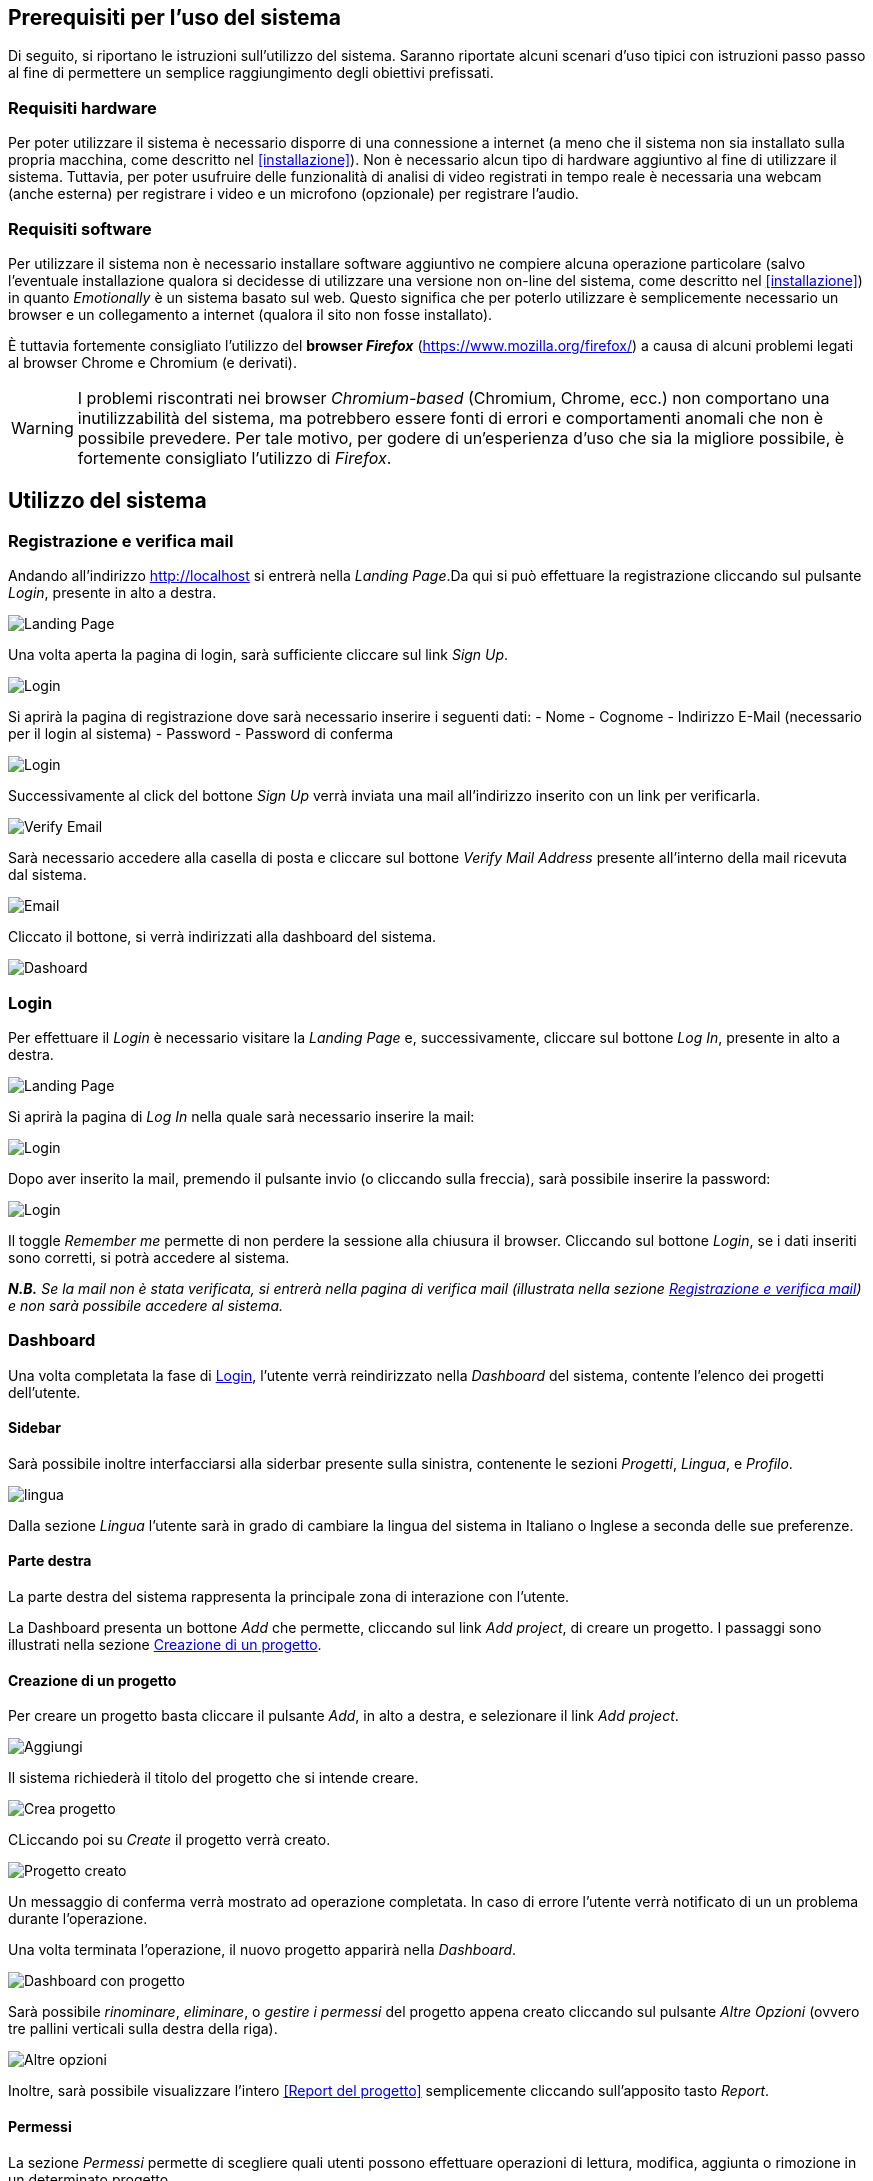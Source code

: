 == Prerequisiti per l'uso del sistema

Di seguito, si riportano le istruzioni sull'utilizzo del sistema. Saranno
riportate alcuni scenari d'uso tipici con istruzioni passo passo al fine di
permettere un semplice raggiungimento degli obiettivi prefissati.

=== Requisiti hardware

Per poter utilizzare il sistema è necessario disporre di una connessione a
internet (a meno che il sistema non sia installato sulla propria macchina, come
descritto nel <<installazione>>). Non è necessario alcun tipo di hardware
aggiuntivo al fine di utilizzare il sistema. Tuttavia, per poter usufruire delle
funzionalità di analisi di video registrati in tempo reale è necessaria una
webcam (anche esterna) per registrare i video e un microfono (opzionale) per
registrare l'audio.

=== Requisiti software

Per utilizzare il sistema non è necessario installare software aggiuntivo ne
compiere alcuna operazione particolare (salvo l'eventuale installazione qualora
si decidesse di utilizzare una versione non on-line del sistema, come descritto
nel <<installazione>>) in quanto _Emotionally_ è un sistema basato sul web.
Questo significa che per poterlo utilizzare è semplicemente necessario un
browser e un collegamento a internet (qualora il sito non fosse installato).

È tuttavia fortemente consigliato l'utilizzo del *browser _Firefox_*
(https://www.mozilla.org/firefox/) a causa di alcuni problemi legati al browser
Chrome e Chromium (e derivati).

WARNING: I problemi riscontrati nei browser _Chromium-based_ (Chromium, Chrome,
ecc.) non comportano una inutilizzabilità del sistema, ma potrebbero essere
fonti di errori e comportamenti anomali che non è possibile prevedere. Per tale
motivo, per godere di un'esperienza d'uso che sia la migliore possibile, è
fortemente consigliato l'utilizzo di _Firefox_.

== Utilizzo del sistema

=== Registrazione e verifica mail

Andando all'indirizzo http://localhost si entrerà nella _Landing Page_.Da qui si può effettuare la registrazione cliccando sul pulsante _Login_, presente in alto a destra. 

image::../screenshots/landing.jpg[alt=Landing Page]

Una volta aperta la pagina di login, sarà sufficiente cliccare sul link _Sign Up_.

image::../screenshots/login1.jpg[alt=Login]

Si aprirà la pagina di registrazione dove sarà necessario inserire i seguenti dati:
- Nome
- Cognome
- Indirizzo E-Mail (necessario per il login al sistema)
- Password
- Password di conferma

image::../screenshots/signup.jpg[alt=Login]

Successivamente al click del bottone _Sign Up_ verrà inviata una mail all'indirizzo inserito con un link per verificarla.

image::../screenshots/verification.jpg[alt=Verify Email]

Sarà necessario accedere alla casella di posta e cliccare sul bottone _Verify Mail Address_ presente all'interno della mail ricevuta dal sistema.

image::../screenshots/email.jpg[alt=Email]

Cliccato il bottone, si verrà indirizzati alla dashboard del sistema.

image::../screenshots/dashboard.jpg[alt=Dashoard]

=== Login 

Per effettuare il _Login_ è necessario visitare la _Landing Page_ e, successivamente, cliccare sul bottone _Log In_, presente in alto a destra.

image::../screenshots/landing.jpg[alt=Landing Page]

Si aprirà la pagina di _Log In_ nella quale sarà necessario inserire la mail:

image::../screenshots/login1.jpg[alt=Login]

Dopo aver inserito la mail, premendo il pulsante invio (o cliccando sulla freccia), sarà possibile inserire la password:

image::../screenshots/login2.jpg[alt=Login]

Il toggle _Remember me_ permette di non perdere la sessione alla chiusura il browser. Cliccando sul bottone _Login_, se i dati inseriti sono corretti, si potrà accedere al sistema.

_**N.B.** Se la mail non è stata verificata, si entrerà nella pagina di verifica mail (illustrata nella sezione <<Registrazione e verifica mail>>) e non sarà possibile accedere al sistema._

=== Dashboard

Una volta completata la fase di <<Login>>, l'utente verrà reindirizzato nella _Dashboard_ del sistema, contente l'elenco dei progetti dell'utente.

==== Sidebar

Sarà possibile inoltre interfacciarsi alla siderbar presente sulla sinistra, contenente le sezioni _Progetti_, _Lingua_, e _Profilo_.

image::../screenshots/dash+lingua.jpg[alt=lingua]

Dalla sezione _Lingua_ l'utente sarà in grado di cambiare la lingua del sistema in Italiano o Inglese a seconda delle sue preferenze.

==== Parte destra

La parte destra del sistema rappresenta la principale zona di interazione con l'utente.

La Dashboard presenta un bottone _Add_ che permette, cliccando sul link _Add project_, di creare un progetto. I passaggi sono illustrati nella sezione <<Creazione di un progetto>>.

==== Creazione di un progetto

Per creare un progetto basta cliccare il pulsante _Add_, in alto a destra, e selezionare il link _Add project_.

image::../screenshots/dashboard+add.jpg[alt=Aggiungi]

Il sistema richiederà il titolo del progetto che si intende creare.

image::../screenshots/creaprogetto1.jpg[alt=Crea progetto]

CLiccando poi su _Create_ il progetto verrà creato.

image::../screenshots/creaprogetto2.jpg[alt=Progetto creato]

Un messaggio di conferma verrà mostrato ad operazione completata. In caso di errore l'utente verrà notificato di un un problema durante l'operazione.

Una volta terminata l'operazione, il nuovo progetto apparirà nella _Dashboard_.

image::../screenshots/dash+progetto.jpg[alt= Dashboard con progetto]

Sarà possibile _rinominare_, _eliminare_, o _gestire i permessi_ del progetto appena creato cliccando sul pulsante _Altre Opzioni_ (ovvero tre pallini verticali sulla destra della riga).

image::../screenshots/dash+permessi.jpg[alt=Altre opzioni]

Inoltre, sarà possibile visualizzare l'intero <<Report del progetto>> semplicemente cliccando sull'apposito tasto _Report_.

==== Permessi

La sezione _Permessi_ permette di scegliere quali utenti possono effettuare operazioni di lettura, modifica, aggiunta o rimozione in un determinato progetto. 

image::../screenshots/permessi.jpg[alt=Permessi]

Basterà inserire l'email dell'utente di cui si vogliono modificare i permessi e selezionare le operazioni che potrà effettuare.

image::../screenshots/permessiAggiunti.jpg[alt=Permessi aggiunti]

Se la mail inserita è presente nel sistema, l'utente apparirà nella lista dei permessi presente nella medesima pagina.

==== Rinominare un progetto

Il pulsante _Rename_ permette di rinominare un progetto già esistente.
Una volta selezionata l'opzione, il sistema chiederà all'utente di inserire un nuovo nome per il progetto selezionato.

image::../screenshots/rinomina.jpg[alt=Rinomina]

Cliccando il pulsante _Rename_, il sistema notificherà l'utente dell'esito dell'operazione.

image::../screenshots/rinomina2.jpg[alt= Rinominazione completata]

==== Spostare un progetto o un video

Il pulsante _Move_, accessibile sia cliccando sulle opzioni di un video sia su quelle di un progetto, permette di spostare uno dei due in un altro progetto di proprietà dell'utente*.

image::../screenshots/sposta.jpg[alt=Sposta progetto] 

Selezionata l'opzione, verrà mostrato l'albero dei progetti creati dall'utente, che potrà così scegliere in quale inserire il video/progetto da spostare.

Un messaggio notificherà l'utente dell'esito dell'operazione.

image::../screenshots/sposta1.jpg[alt= Operazione di spostamento completata]

_**N.B.:** E' possibile spostare il video anche in progetti che sono di proprietà di altri utenti, a patto di avere i permessi di aggiunta._

==== Eliminare un progetto o un video

Tramite il pulsante _Delete_ è possibile eliminare un video o un progetto di proprietà dell'utente.

Una volta cliccato il pulsante, verrà richiesta un'ulteriore conferma dell'operazione per scongiurare click involontari.

_**N.B.:** L'eliminazione di un progetto comporterà anche l'eliminazione di tutti i sottoprogetti e i video al suo interno._

image::../screenshots/delete.jpg[alt=Elimina progetto]

Se l'utente effettua il click sul bottone _Yes_, un messaggio notificherà l'utente dell'esito dell'operazione.

image::../screenshots/delete1.jpg[alt= Elminazione effettuata]

=== Navigazione all'interno di un progetto

Per navigare all'interno di un progetto è necessario sceglierlo dalla tabella prensente nella _Dashboard_:

image::../screenshots/dash+progetto.jpg[alt= Dashboard con progetto]

Cliccando sul progetto desiderato, si entrerà nella pagina di navigazione dello stesso. Appariranno i sottoprogetti e i video che esso contiene, come se fosse una cartella del sistema operativo.

image::../screenshots/progetto+permessi.jpg[alt= Progetto con elementi]

E' possibile, durante la navigazione, effettuare le operazioni di:
- Creazione di un sottoprogetto
- Caricamento di un video
- Registrazione di un video in tempo reale
- Gestione dei permessi di un sottoprogetto
- Visualizzazione del report di un sottoprogetto
- Visualizzazione di un report del video

Qui di seguito verranno illustrate tutte le operazioni sopracitate.

==== Creazione di un sottoprogetto

Per creare un sottoprogetto si può fare riferimento al paragrafo <<Creazione di un progetto>>.

==== Caricamento di un video

Per caricare un video all'interno di un progetto o sottoprogetto è sufficiente cliccare il pulsante _Add_, presente in alto a destra.

image::../screenshots/progetto.jpg[alt=Progetto vuoto]

Successivamente è necessario cliccare il link _Upload video_.

image::../screenshots/caricavideo1.jpg[alt=Caricamento video]

Cliccando il campo _Choose file_ si aprirà l'esplora risorse del sistema operativo da cui si potrà selezionare uno o più video. 

Successivamente, apparirà un selettore da cui si potrà selezionare la frequenza di analisi per secondo.

image::../screenshots/caricavideo2.jpg[alt=Caricamento video 2]

Per finalizzare il caricamento bisognerà cliccare sul pulsante _Upload_.

image::../screenshots/caricavideo3.jpg[alt=Caricamento video 3]

A caricamento effettuato apparirà un alert che notificherà l'utente sull'esito dell'operazione. Successivamente si potranno caricare altri video o tornare alla navigazione.

==== Registrazione di un video in tempo reale

Per registrare un video in tempo reale e aggiungerlo all'interno di un progetto o sottoprogetto è sufficiente cliccare il pulsante _Add_, presente in alto a destra.

image::../screenshots/progetto.jpg[alt=Progetto vuoto]

Successivamente è necessario cliccare il link _Real time video_.

image::../screenshots/realtime.jpg[alt=Realtime video 1]

Cliccando sul pulsante al centro del player video il sistema richiederà i permessi per utilizzare la webcam e il microfono al browser. Sarà quindi necessario consentirne i permessi per il corretto funzionamento.

Apparirà, quindi, la visualizzazione in tempo reale della webcam e sarà possibile procedere alla registrazione del video cliccando il "pallino bianco" (o pulsante di _Rec_) in basso a sinistra nel player.

image::../screenshots/realtime2.jpg[alt=Realtime video 2]

Si potrà poi fermare la registrazione cliccando sul "quadrato" (o pulsante di _stop_), che apparirà dopo aver cliccato il pulsante di _Rec_. Successivamente, cliccando sul pulsante _Next_ in basso a destra, sarà possibile assegnare un titolo alla registrazione e seglierne le analisi per secondo.

image::../screenshots/realtime3.jpg[alt=Realtime video 3]

Cliccando poi su _Upload_ si porcederà al caricamento del video e alla successiva analisi.

image::../screenshots/realtime4.jpg[alt=Realtime video 4]

Terminata la procedura l'utente verrà notificato sull'esito della stessa e sarà possibile tornare alla navigazione.

==== Gestione dei permessi di un sottoprogetto

All'interno della navigazione è possibile accedere ai permessi di un sottoprogetto per aggiungerli, modificarli o rimuoverli.

Sarà sufficiente cliccare sul pulsante _Menù_ del sottoprogetto desiderato (i tre puntini verticali in alto a destra all'interno del "quadrato") e, successivamente, cliccare sul link _Permissions_.

image::../screenshots/progetto+permessi.jpg[alt=Permessi sottoprogetto]

Si aprirà la pagina dei permessi, già illustrata nella sezione <<Permessi>>.

_**N.B.:** I permessi possono essere assegnati ai soli progetti o sottoprogetti, non è possibile assegnare permessi ai video. Tuttavia, i video "ereditano" i permessi del progetto in cui si trovano._

==== Visualizzazione del report di un sottoprogetto

Una volta entrati in un sottoprogetto, è possibile visualizzare il <<Report di un video>>, cliccandovi sopra.
In alternativa, attraverso il bottone _Report_, presente in alto a sinistra durante la navigazione all'interno di un progetto, è possibile visualizzare il <<Report di un progetto>>.

image::../screenshots/sottoprogetto.jpg[alt=Sottoprogetto]

=== Report di un progetto

Attraverso il pulsante _Report_ è possibile visionare l'intero report di un progetto.

image::../screenshots/ReportProgetto.jpg[alt=Report progetto]

E' possibile visionare l'analisi delle emozioni media dei video all'interno del progetto sottoforma di diversi grafici.
 
Lo _Spider Chart_ e il _Bar Chart_ offrono una visualizzazione più dettagliata rispetto all'emozione media (rappresentata tramite un'_Emoji_). Essi consentono di conoscere i parametri medi delle emozioni.

==== Scaricare i dati di un report

Attraversi il pulsante _Download_ è possibile scaricare il report del progetto in uno dei seguenti formati:

- _PDF_
- _HTML_
- _JSON_
- _EXCEL_
- _PPTX_ (Presentazione Power Point)
 
Di seguito si mostra un esempio di visualizzazione in formato _HTML_ (analoga alla visualizzazione _PDF_).

image::../screenshots/reportHtml.jpg[alt=Report Html]

=== Report di un video

Cliccando su di un video verrà visualizzato il suo report. E' presente un player per riprodurre il video ed uno slider per effettuare l'analisi di determinati intervalli del video.

image::../screenshots/reportvideocompleto.jpg[alt=Report video]

Rispetto ai <<Report di un progetto>>, il report di un video mostra anche il _Line Chart_ che permette di visualizzare il valore preciso di una determinata emozione (da 0 a 100) in una delle rilevazioni effettuate dal sistema di analisi (variabile in base alle analisi per secondo e alla lunghezza del video).

==== Scaricare i dati del report di un video

E' possibile scaricare i dati di un report video in modalità identiche a quelle viste per i progetti (dettagliati nella sezione <<Scaricare i dati di un report>>).

image::../screenshots/scaricareReportVideo.jpg[alt= Download report video]

=== Profilo

Dalla sezione _Profilo_ è possibile cambiare i propri dati, quali: _Nome_, _Cognome_ e _Password_.

image::../screenshots/profilo.jpg[alt=Profilo]

Attraverso il pulsante _Reset_ è possibile ripristinare le eventuali modifiche effettuate e non salvate, mentre attraverso il tasto _Save_ verranno salvati i cambiamenti effettuati.
Un messaggio notificherà l'utente dell'esito dell'operazione.

image::../screenshots/profilo2.jpg[alt=Profilo cambiato]

